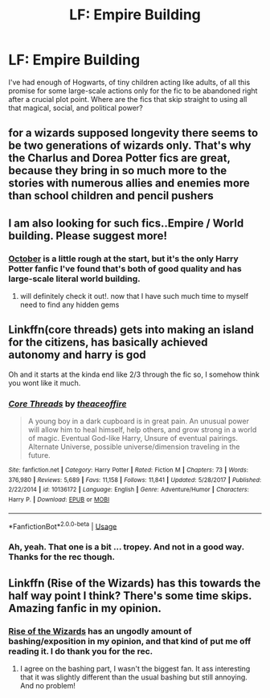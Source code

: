 #+TITLE: LF: Empire Building

* LF: Empire Building
:PROPERTIES:
:Author: Lightwavers
:Score: 18
:DateUnix: 1586663243.0
:DateShort: 2020-Apr-12
:FlairText: Request
:END:
I've had enough of Hogwarts, of tiny children acting like adults, of all this promise for some large-scale actions only for the fic to be abandoned right after a crucial plot point. Where are the fics that skip straight to using all that magical, social, and political power?


** for a wizards supposed longevity there seems to be two generations of wizards only. That's why the Charlus and Dorea Potter fics are great, because they bring in so much more to the stories with numerous allies and enemies more than school children and pencil pushers
:PROPERTIES:
:Author: jasoneill23
:Score: 6
:DateUnix: 1586680417.0
:DateShort: 2020-Apr-12
:END:


** I am also looking for such fics..Empire / World building. Please suggest more!
:PROPERTIES:
:Author: a13hinav
:Score: 3
:DateUnix: 1586675895.0
:DateShort: 2020-Apr-12
:END:

*** [[https://archiveofourown.org/works/15675435/chapters/36417321][October]] is a little rough at the start, but it's the only Harry Potter fanfic I've found that's both of good quality and has large-scale literal world building.
:PROPERTIES:
:Author: Lightwavers
:Score: 1
:DateUnix: 1586677075.0
:DateShort: 2020-Apr-12
:END:

**** will definitely check it out!. now that I have such much time to myself need to find any hidden gems
:PROPERTIES:
:Author: a13hinav
:Score: 2
:DateUnix: 1586677318.0
:DateShort: 2020-Apr-12
:END:


** Linkffn(core threads) gets into making an island for the citizens, has basically achieved autonomy and harry is god

Oh and it starts at the kinda end like 2/3 through the fic so, I somehow think you wont like it much.
:PROPERTIES:
:Author: Erkkifloof
:Score: 1
:DateUnix: 1586663690.0
:DateShort: 2020-Apr-12
:END:

*** [[https://www.fanfiction.net/s/10136172/1/][*/Core Threads/*]] by [[https://www.fanfiction.net/u/4665282/theaceoffire][/theaceoffire/]]

#+begin_quote
  A young boy in a dark cupboard is in great pain. An unusual power will allow him to heal himself, help others, and grow strong in a world of magic. Eventual God-like Harry, Unsure of eventual pairings. Alternate Universe, possible universe/dimension traveling in the future.
#+end_quote

^{/Site/:} ^{fanfiction.net} ^{*|*} ^{/Category/:} ^{Harry} ^{Potter} ^{*|*} ^{/Rated/:} ^{Fiction} ^{M} ^{*|*} ^{/Chapters/:} ^{73} ^{*|*} ^{/Words/:} ^{376,980} ^{*|*} ^{/Reviews/:} ^{5,689} ^{*|*} ^{/Favs/:} ^{11,158} ^{*|*} ^{/Follows/:} ^{11,841} ^{*|*} ^{/Updated/:} ^{5/28/2017} ^{*|*} ^{/Published/:} ^{2/22/2014} ^{*|*} ^{/id/:} ^{10136172} ^{*|*} ^{/Language/:} ^{English} ^{*|*} ^{/Genre/:} ^{Adventure/Humor} ^{*|*} ^{/Characters/:} ^{Harry} ^{P.} ^{*|*} ^{/Download/:} ^{[[http://www.ff2ebook.com/old/ffn-bot/index.php?id=10136172&source=ff&filetype=epub][EPUB]]} ^{or} ^{[[http://www.ff2ebook.com/old/ffn-bot/index.php?id=10136172&source=ff&filetype=mobi][MOBI]]}

--------------

*FanfictionBot*^{2.0.0-beta} | [[https://github.com/tusing/reddit-ffn-bot/wiki/Usage][Usage]]
:PROPERTIES:
:Author: FanfictionBot
:Score: 2
:DateUnix: 1586663717.0
:DateShort: 2020-Apr-12
:END:


*** Ah, yeah. That one is a bit ... tropey. And not in a good way. Thanks for the rec though.
:PROPERTIES:
:Author: Lightwavers
:Score: 2
:DateUnix: 1586663754.0
:DateShort: 2020-Apr-12
:END:


** Linkffn (Rise of the Wizards) has this towards the half way point I think? There's some time skips. Amazing fanfic in my opinion.
:PROPERTIES:
:Author: throwdown60
:Score: 1
:DateUnix: 1586666730.0
:DateShort: 2020-Apr-12
:END:

*** [[https://www.fanfiction.net/s/6254783/1/Rise-of-the-Wizards][Rise of the Wizards]] has an ungodly amount of bashing/exposition in my opinion, and that kind of put me off reading it. I do thank you for the rec.
:PROPERTIES:
:Author: Lightwavers
:Score: 4
:DateUnix: 1586667447.0
:DateShort: 2020-Apr-12
:END:

**** I agree on the bashing part, I wasn't the biggest fan. It ass interesting that it was slightly different than the usual bashing but still annoying. And no problem!
:PROPERTIES:
:Author: throwdown60
:Score: 2
:DateUnix: 1586667517.0
:DateShort: 2020-Apr-12
:END:
